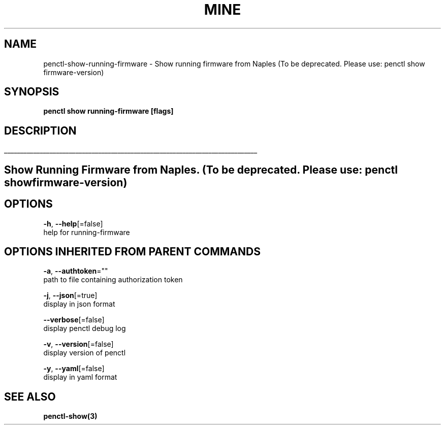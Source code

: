 .TH "MINE" "3" "Jul 2019" "Auto generated by spf13/cobra" "" 
.nh
.ad l


.SH NAME
.PP
penctl\-show\-running\-firmware \- Show running firmware from Naples (To be deprecated. Please use: penctl show firmware\-version)


.SH SYNOPSIS
.PP
\fBpenctl show running\-firmware [flags]\fP


.SH DESCRIPTION
.ti 0
\l'\n(.lu'

.SH Show Running Firmware from Naples. (To be deprecated. Please use: penctl show firmware\-version)

.SH OPTIONS
.PP
\fB\-h\fP, \fB\-\-help\fP[=false]
    help for running\-firmware


.SH OPTIONS INHERITED FROM PARENT COMMANDS
.PP
\fB\-a\fP, \fB\-\-authtoken\fP=""
    path to file containing authorization token

.PP
\fB\-j\fP, \fB\-\-json\fP[=true]
    display in json format

.PP
\fB\-\-verbose\fP[=false]
    display penctl debug log

.PP
\fB\-v\fP, \fB\-\-version\fP[=false]
    display version of penctl

.PP
\fB\-y\fP, \fB\-\-yaml\fP[=false]
    display in yaml format


.SH SEE ALSO
.PP
\fBpenctl\-show(3)\fP
